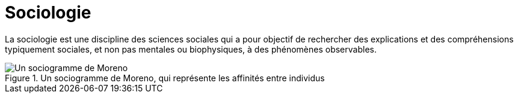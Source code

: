 = Sociologie

La sociologie est une discipline des sciences sociales qui a pour objectif de rechercher des explications et des compréhensions typiquement sociales, et non pas mentales ou biophysiques, à des phénomènes observables.

.Un sociogramme de Moreno, qui représente les affinités entre individus
image::https://upload.wikimedia.org/wikipedia/commons/thumb/6/68/Moreno_Sociogram_1st_Grade.svg/568px-Moreno_Sociogram_1st_Grade.svg.png[Un sociogramme de Moreno, qui représente les affinités entre individus.]